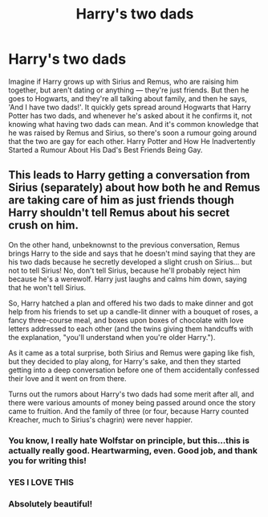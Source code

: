 #+TITLE: Harry's two dads

* Harry's two dads
:PROPERTIES:
:Author: numb-inside_
:Score: 23
:DateUnix: 1589527234.0
:DateShort: 2020-May-15
:FlairText: Prompt
:END:
Imagine if Harry grows up with Sirius and Remus, who are raising him together, but aren't dating or anything --- they're just friends. But then he goes to Hogwarts, and they're all talking about family, and then he says, 'And I have two dads!'. It quickly gets spread around Hogwarts that Harry Potter has two dads, and whenever he's asked about it he confirms it, not knowing what having two dads can mean. And it's common knowledge that he was raised by Remus and Sirius, so there's soon a rumour going around that the two are gay for each other. Harry Potter and How He Inadvertently Started a Rumour About His Dad's Best Friends Being Gay.


** This leads to Harry getting a conversation from Sirius (separately) about how both he and Remus are taking care of him as just friends though Harry shouldn't tell Remus about his secret crush on him.

On the other hand, unbeknownst to the previous conversation, Remus brings Harry to the side and says that he doesn't mind saying that they are his two dads because he secretly developed a slight crush on Sirius... but not to tell Sirius! No, don't tell Sirius, because he'll probably reject him because he's a werewolf. Harry just laughs and calms him down, saying that he won't tell Sirius.

So, Harry hatched a plan and offered his two dads to make dinner and got help from his friends to set up a candle-lit dinner with a bouquet of roses, a fancy three-course meal, and boxes upon boxes of chocolate with love letters addressed to each other (and the twins giving them handcuffs with the explanation, "you'll understand when you're older Harry.").

As it came as a total surprise, both Sirius and Remus were gaping like fish, but they decided to play along, for Harry's sake, and then they started getting into a deep conversation before one of them accidentally confessed their love and it went on from there.

Turns out the rumors about Harry's two dads had some merit after all, and there were various amounts of money being passed around once the story came to fruition. And the family of three (or four, because Harry counted Kreacher, much to Sirius's chagrin) were never happier.
:PROPERTIES:
:Author: AmberSero
:Score: 19
:DateUnix: 1589555155.0
:DateShort: 2020-May-15
:END:

*** You know, I really hate Wolfstar on principle, but this...this is actually really good. Heartwarming, even. Good job, and thank you for writing this!
:PROPERTIES:
:Author: numb-inside_
:Score: 9
:DateUnix: 1589559028.0
:DateShort: 2020-May-15
:END:


*** YES I LOVE THIS
:PROPERTIES:
:Author: Faeriie
:Score: 1
:DateUnix: 1589558045.0
:DateShort: 2020-May-15
:END:


*** Absolutely beautiful!
:PROPERTIES:
:Author: 888athenablack888
:Score: 1
:DateUnix: 1589559218.0
:DateShort: 2020-May-15
:END:
